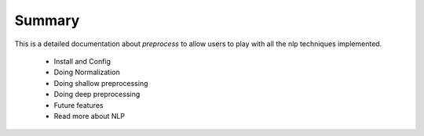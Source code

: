 .. _users_guide:


Summary
========

This is a detailed documentation about `preprocess` to allow users
to play with all the nlp techniques implemented.

	* Install and Config
	* Doing Normalization
	* Doing shallow preprocessing
	* Doing deep preprocessing
	* Future features
	* Read more about NLP